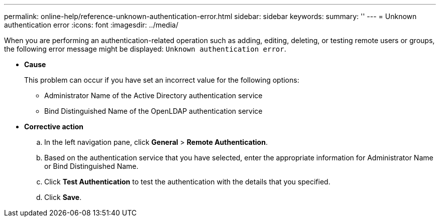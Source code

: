 ---
permalink: online-help/reference-unknown-authentication-error.html
sidebar: sidebar
keywords: 
summary: ''
---
= Unknown authentication error
:icons: font
:imagesdir: ../media/

[.lead]
When you are performing an authentication-related operation such as adding, editing, deleting, or testing remote users or groups, the following error message might be displayed: `Unknown authentication error`.

* *Cause*
+
This problem can occur if you have set an incorrect value for the following options:

 ** Administrator Name of the Active Directory authentication service
 ** Bind Distinguished Name of the OpenLDAP authentication service

* *Corrective action*
 .. In the left navigation pane, click *General* > *Remote Authentication*.
 .. Based on the authentication service that you have selected, enter the appropriate information for Administrator Name or Bind Distinguished Name.
 .. Click *Test Authentication* to test the authentication with the details that you specified.
 .. Click *Save*.
